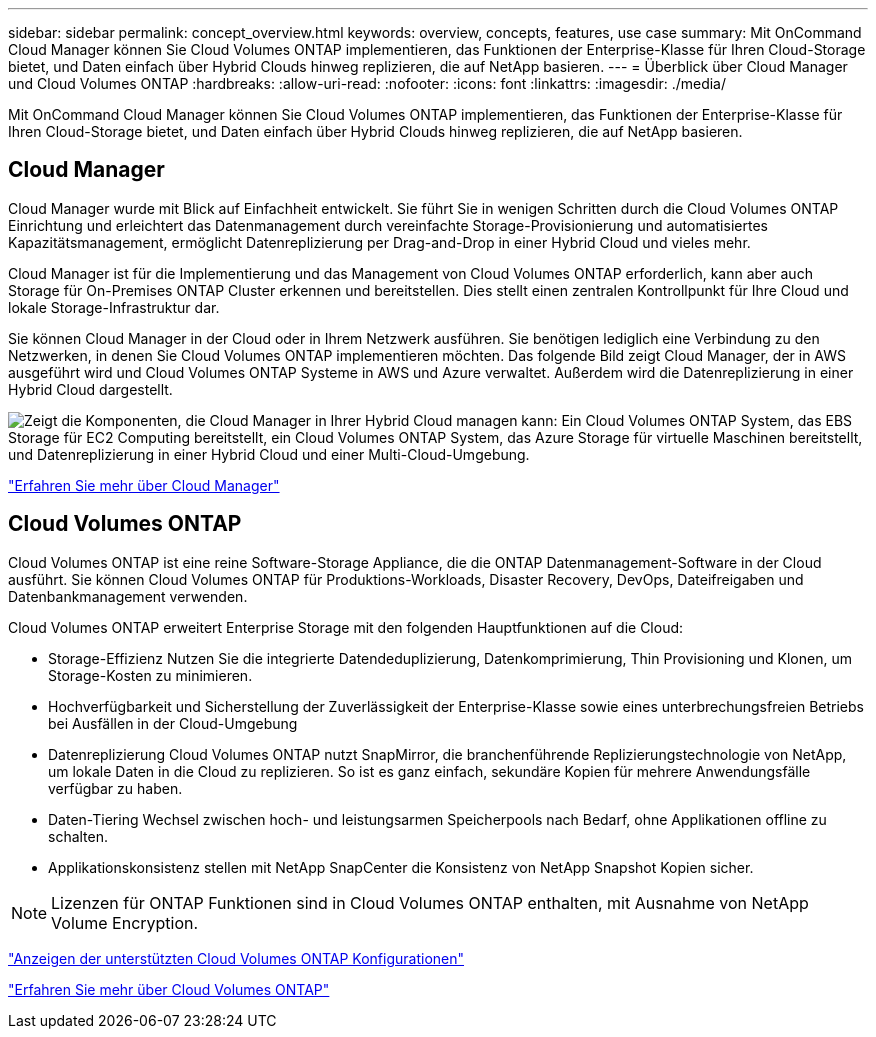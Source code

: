 ---
sidebar: sidebar 
permalink: concept_overview.html 
keywords: overview, concepts, features, use case 
summary: Mit OnCommand Cloud Manager können Sie Cloud Volumes ONTAP implementieren, das Funktionen der Enterprise-Klasse für Ihren Cloud-Storage bietet, und Daten einfach über Hybrid Clouds hinweg replizieren, die auf NetApp basieren. 
---
= Überblick über Cloud Manager und Cloud Volumes ONTAP
:hardbreaks:
:allow-uri-read: 
:nofooter: 
:icons: font
:linkattrs: 
:imagesdir: ./media/


Mit OnCommand Cloud Manager können Sie Cloud Volumes ONTAP implementieren, das Funktionen der Enterprise-Klasse für Ihren Cloud-Storage bietet, und Daten einfach über Hybrid Clouds hinweg replizieren, die auf NetApp basieren.



== Cloud Manager

Cloud Manager wurde mit Blick auf Einfachheit entwickelt. Sie führt Sie in wenigen Schritten durch die Cloud Volumes ONTAP Einrichtung und erleichtert das Datenmanagement durch vereinfachte Storage-Provisionierung und automatisiertes Kapazitätsmanagement, ermöglicht Datenreplizierung per Drag-and-Drop in einer Hybrid Cloud und vieles mehr.

Cloud Manager ist für die Implementierung und das Management von Cloud Volumes ONTAP erforderlich, kann aber auch Storage für On-Premises ONTAP Cluster erkennen und bereitstellen. Dies stellt einen zentralen Kontrollpunkt für Ihre Cloud und lokale Storage-Infrastruktur dar.

Sie können Cloud Manager in der Cloud oder in Ihrem Netzwerk ausführen. Sie benötigen lediglich eine Verbindung zu den Netzwerken, in denen Sie Cloud Volumes ONTAP implementieren möchten. Das folgende Bild zeigt Cloud Manager, der in AWS ausgeführt wird und Cloud Volumes ONTAP Systeme in AWS und Azure verwaltet. Außerdem wird die Datenreplizierung in einer Hybrid Cloud dargestellt.

image:diagram_cloud_manager_overview.png["Zeigt die Komponenten, die Cloud Manager in Ihrer Hybrid Cloud managen kann: Ein Cloud Volumes ONTAP System, das EBS Storage für EC2 Computing bereitstellt, ein Cloud Volumes ONTAP System, das Azure Storage für virtuelle Maschinen bereitstellt, und Datenreplizierung in einer Hybrid Cloud und einer Multi-Cloud-Umgebung."]

https://www.netapp.com/us/products/data-infrastructure-management/cloud-manager.aspx["Erfahren Sie mehr über Cloud Manager"^]



== Cloud Volumes ONTAP

Cloud Volumes ONTAP ist eine reine Software-Storage Appliance, die die ONTAP Datenmanagement-Software in der Cloud ausführt. Sie können Cloud Volumes ONTAP für Produktions-Workloads, Disaster Recovery, DevOps, Dateifreigaben und Datenbankmanagement verwenden.

Cloud Volumes ONTAP erweitert Enterprise Storage mit den folgenden Hauptfunktionen auf die Cloud:

* Storage-Effizienz Nutzen Sie die integrierte Datendeduplizierung, Datenkomprimierung, Thin Provisioning und Klonen, um Storage-Kosten zu minimieren.
* Hochverfügbarkeit und Sicherstellung der Zuverlässigkeit der Enterprise-Klasse sowie eines unterbrechungsfreien Betriebs bei Ausfällen in der Cloud-Umgebung
* Datenreplizierung Cloud Volumes ONTAP nutzt SnapMirror, die branchenführende Replizierungstechnologie von NetApp, um lokale Daten in die Cloud zu replizieren. So ist es ganz einfach, sekundäre Kopien für mehrere Anwendungsfälle verfügbar zu haben.
* Daten-Tiering Wechsel zwischen hoch- und leistungsarmen Speicherpools nach Bedarf, ohne Applikationen offline zu schalten.
* Applikationskonsistenz stellen mit NetApp SnapCenter die Konsistenz von NetApp Snapshot Kopien sicher.



NOTE: Lizenzen für ONTAP Funktionen sind in Cloud Volumes ONTAP enthalten, mit Ausnahme von NetApp Volume Encryption.

https://docs.netapp.com/us-en/cloud-volumes-ontap/reference_supported_configs_95.html["Anzeigen der unterstützten Cloud Volumes ONTAP Konfigurationen"^]

https://www.netapp.com/us/cloud/ontap-cloud-native-product-details["Erfahren Sie mehr über Cloud Volumes ONTAP"^]
